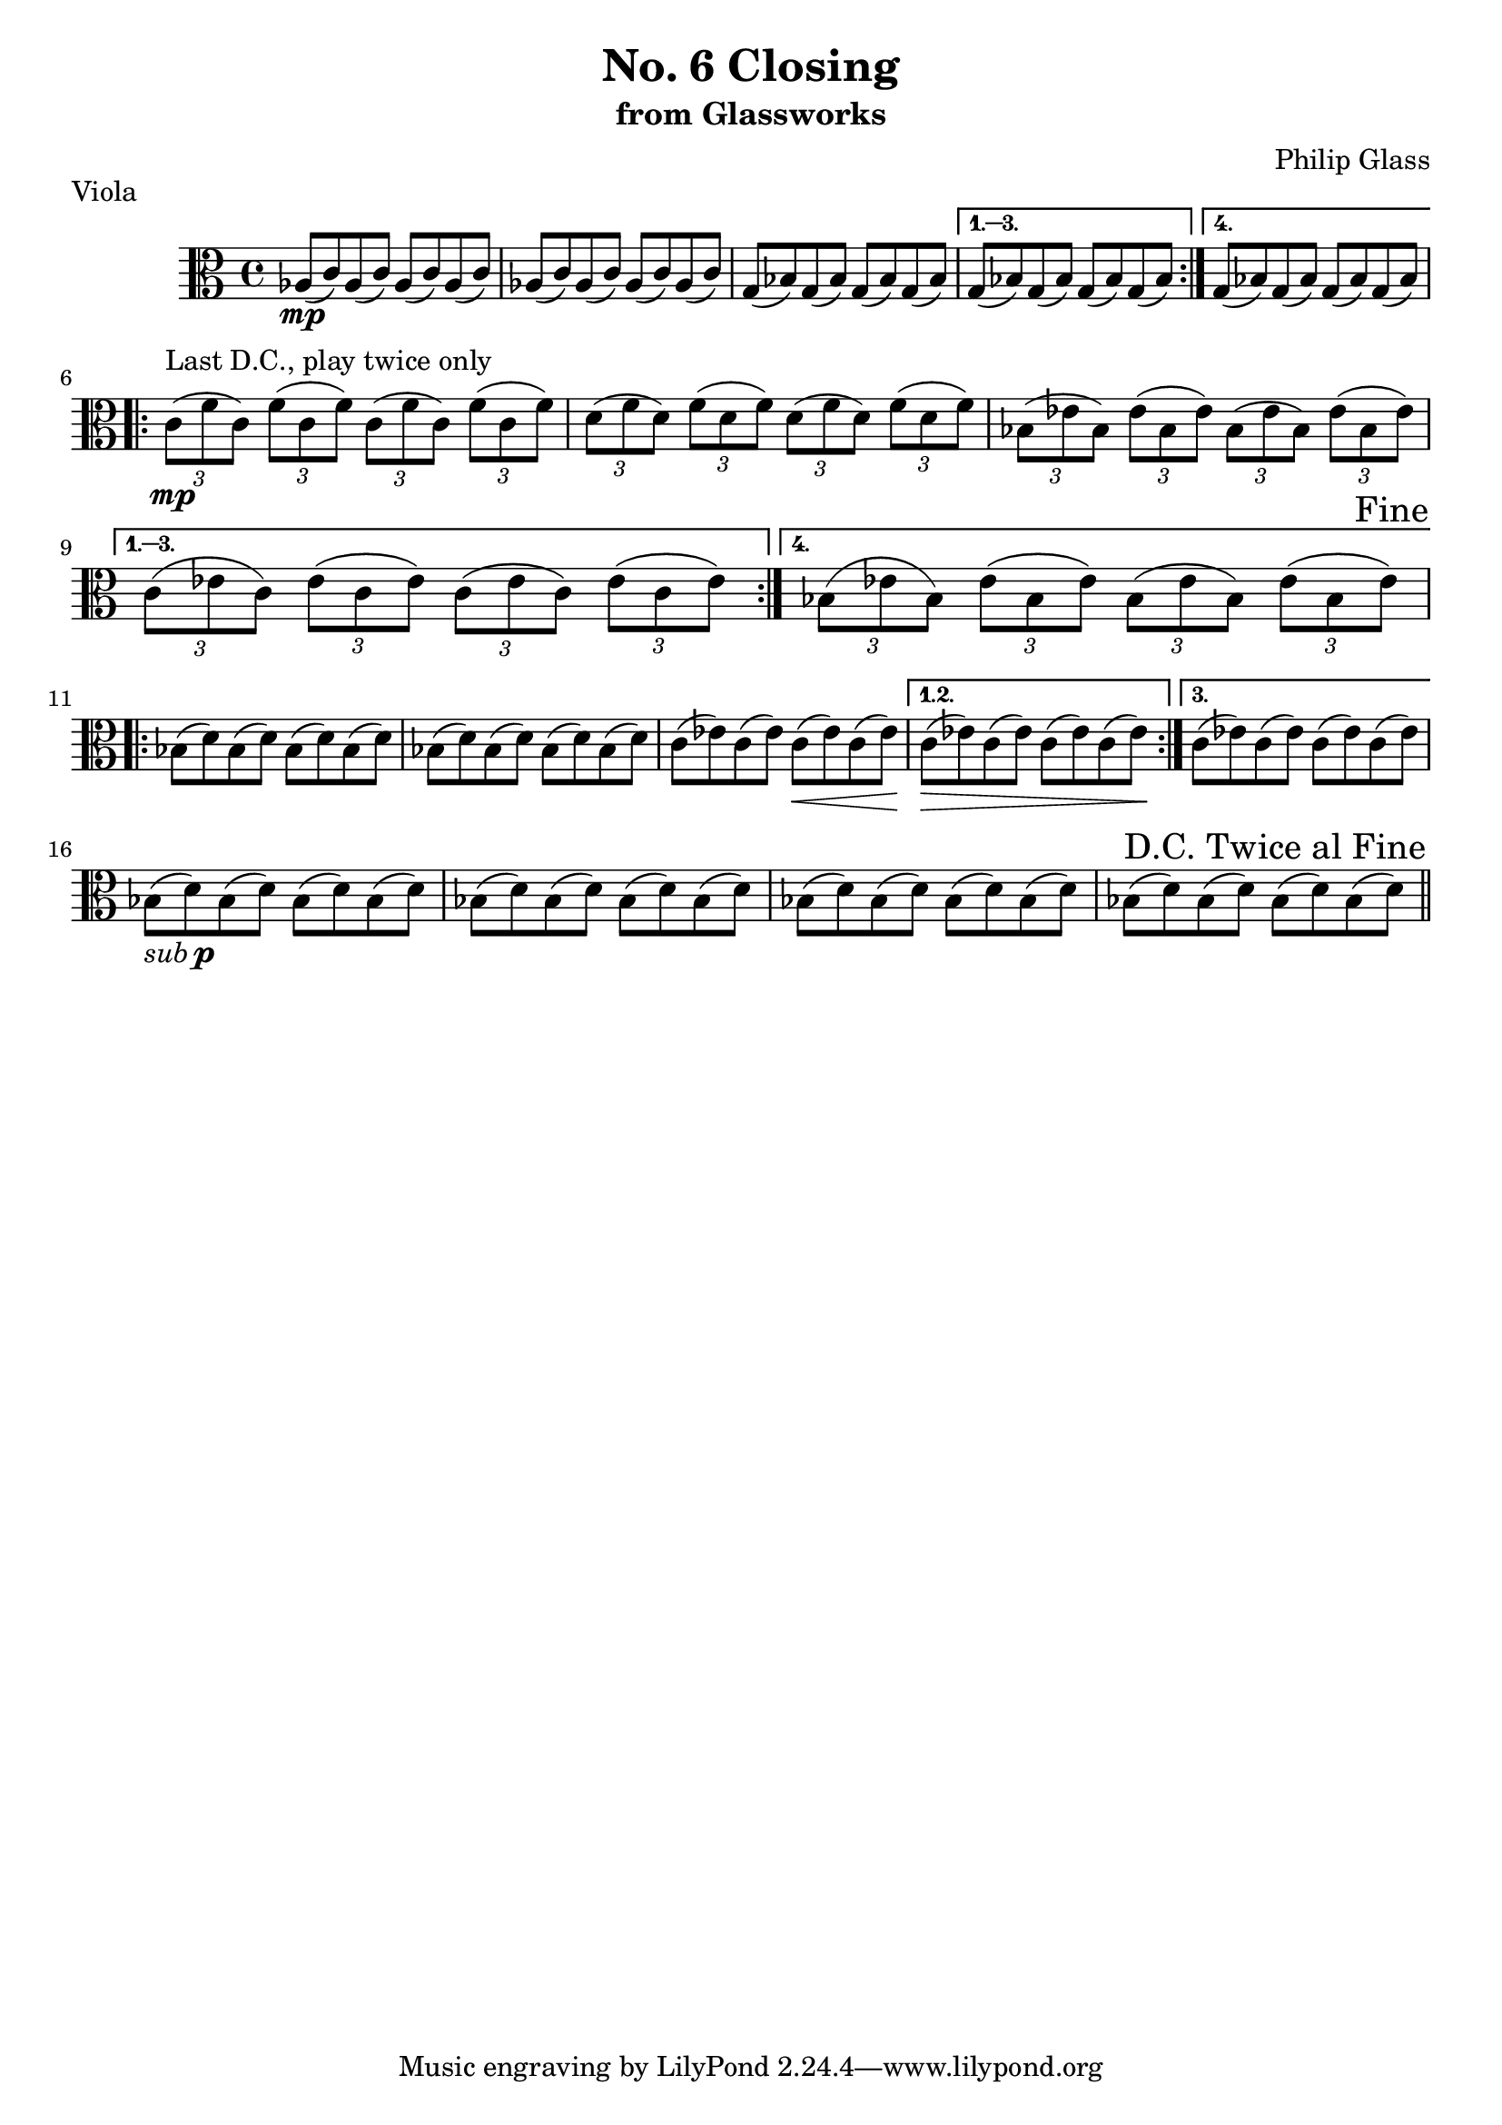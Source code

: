 %{

Closing
Viola Part

%}

\version "2.14.1"

\header {
  title = "No. 6 Closing"
  subtitle = "from Glassworks"
  composer = "Philip Glass"
  piece = "Viola"
}

\relative c' {
  \clef alto

  % Page 1 (56)
  \repeat volta 4 {
    aes8\mp( c) aes( c) aes( c) aes( c) |
    aes( c) aes( c) aes( c) aes( c) |
    g( bes) g( bes) g( bes) g( bes)
  } \alternative {
    { g( bes) g( bes) g( bes) g( bes) }
    { g( bes) g( bes) g( bes) g( bes) }
  }
  \break

  % Page 2 (57)
  \repeat volta 4 {
    \times 2/3 { c8\mp^\markup {"Last D.C., play twice only"}( f c) }
    \times 2/3 { f( c f) }
    \times 2/3 { c( f c) }
    \times 2/3 { f( c f) } |

    \times 2/3 { d( f d) } \times 2/3 { f( d f) }
    \times 2/3 { d( f d) } \times 2/3 { f( d f) } |

    \times 2/3 { bes,( ees bes) } \times 2/3 { ees( bes ees) }
    \times 2/3 { bes( ees bes) } \times 2/3 { ees( bes ees) } |

  } \alternative {
    {
      \times 2/3 { c( ees c) } \times 2/3 { ees( c ees) }
      \times 2/3 { c( ees c) } \times 2/3 { ees( c ees) } |
    }
    {
      \times 2/3 { bes( ees bes) } \times 2/3 { ees( bes ees) }
      \times 2/3 { bes( ees bes) } \times 2/3 { ees( bes ees) } |
    }
  }
  \once \override Score.RehearsalMark #'break-visibility = #end-of-line-visible
  \once \override Score.RehearsalMark #'self-alignment-X = #RIGHT
  \mark "Fine"
  \break

  % Page 3 (58)
  \repeat volta 3 {
    bes8( d) bes( d) bes( d) bes( d) |
    bes( d) bes( d) bes( d) bes( d) |
    c( ees) c( ees) c\<( ees) c( ees) |
  } \alternative {
    { c\>( ees) c( ees) c( ees) c( ees\!) }
    { c\!( ees) c( ees) c( ees) c( ees) }
  }
  \break

  % Page 4 (59)
  bes-\markup { \italic sub \dynamic p }( d) bes( d) bes( d) bes( d) |
  bes( d) bes( d) bes( d) bes( d) |
  bes( d) bes( d) bes( d) bes( d) |
  bes( d) bes( d) bes( d) bes( d) |

  \once \override Score.RehearsalMark #'break-visibility = #end-of-line-visible
  \once \override Score.RehearsalMark #'self-alignment-X = #RIGHT
  \mark "D.C. Twice al Fine"
  \bar "||"
  \break
}
